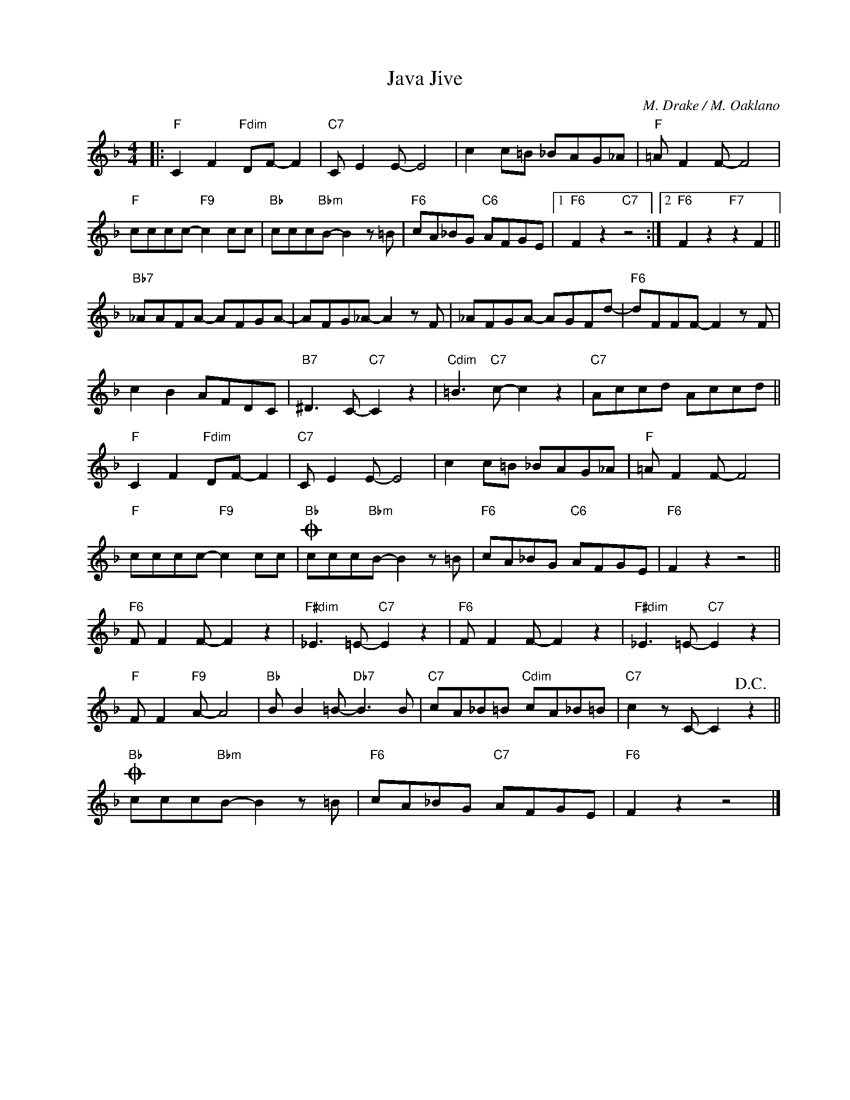 X:1
T:Java Jive
C:M. Drake / M. Oaklano
Z:www.realbook.site
L:1/8
M:4/4
I:linebreak $
K:F
V:1 treble nm=" " snm=" "
V:1
|:"F" C2 F2"Fdim" DF- F2 |"C7" C E2 E- E4 | c2 c=B _BAG_A |"F" =A F2 F- F4 |$"F" cccc-"F9" c2 cc | %5
"Bb" ccc"Bbm"B- B2 z =B |"F6" cA_BG"C6" AFGE |1"F6" F2 z2"C7" z4 :|2"F6" F2 z2"F7" z2 F2 ||$ %9
"Bb7" _AAFA- AFGA- | AFG_A- A2 z F | _AFGA- AGFd- |"F6" dFFF- F2 z F |$ c2 B2 AFDC | %14
"B7" ^D3 C-"C7" C2 z2 |"Cdim" =B3"C7" c- c2 z2 |"C7" Accd Accd ||$"F" C2 F2"Fdim" DF- F2 | %18
"C7" C E2 E- E4 | c2 c=B _BAG_A |"F" =A F2 F- F4 |$"F" cccc-"F9" c2 cc |"Bb"O ccc"Bbm"B- B2 z =B | %23
"F6" cA_BG"C6" AFGE |"F6" F2 z2 z4 ||$"F6" F F2 F- F2 z2 |"F#dim" _E3 =E-"C7" E2 z2 | %27
"F6" F F2 F- F2 z2 |"F#dim" _E3 =E-"C7" E2 z2 |$"F" F F2"F9" A- A4 |"Bb" B B2 =B-"Db7" B3 B | %31
"C7" cA_B=B"Cdim" cA_B=B |"C7" c2 z C- C2!D.C.! z2 ||$"Bb"O ccc"Bbm"B- B2 z =B | %34
"F6" cA_BG"C7" AFGE |"F6" F2 z2 z4 |] %36

